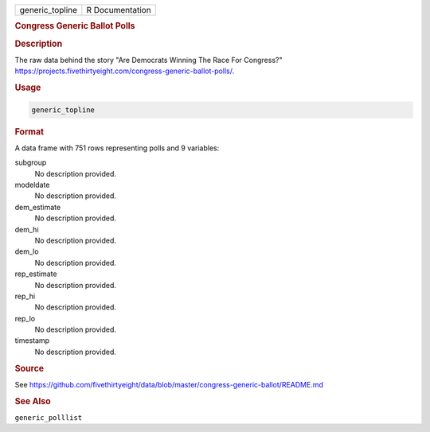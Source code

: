 .. container::

   .. container::

      =============== ===============
      generic_topline R Documentation
      =============== ===============

      .. rubric:: Congress Generic Ballot Polls
         :name: congress-generic-ballot-polls

      .. rubric:: Description
         :name: description

      The raw data behind the story "Are Democrats Winning The Race For
      Congress?"
      https://projects.fivethirtyeight.com/congress-generic-ballot-polls/.

      .. rubric:: Usage
         :name: usage

      .. code:: R

         generic_topline

      .. rubric:: Format
         :name: format

      A data frame with 751 rows representing polls and 9 variables:

      subgroup
         No description provided.

      modeldate
         No description provided.

      dem_estimate
         No description provided.

      dem_hi
         No description provided.

      dem_lo
         No description provided.

      rep_estimate
         No description provided.

      rep_hi
         No description provided.

      rep_lo
         No description provided.

      timestamp
         No description provided.

      .. rubric:: Source
         :name: source

      See
      https://github.com/fivethirtyeight/data/blob/master/congress-generic-ballot/README.md

      .. rubric:: See Also
         :name: see-also

      ``generic_polllist``

